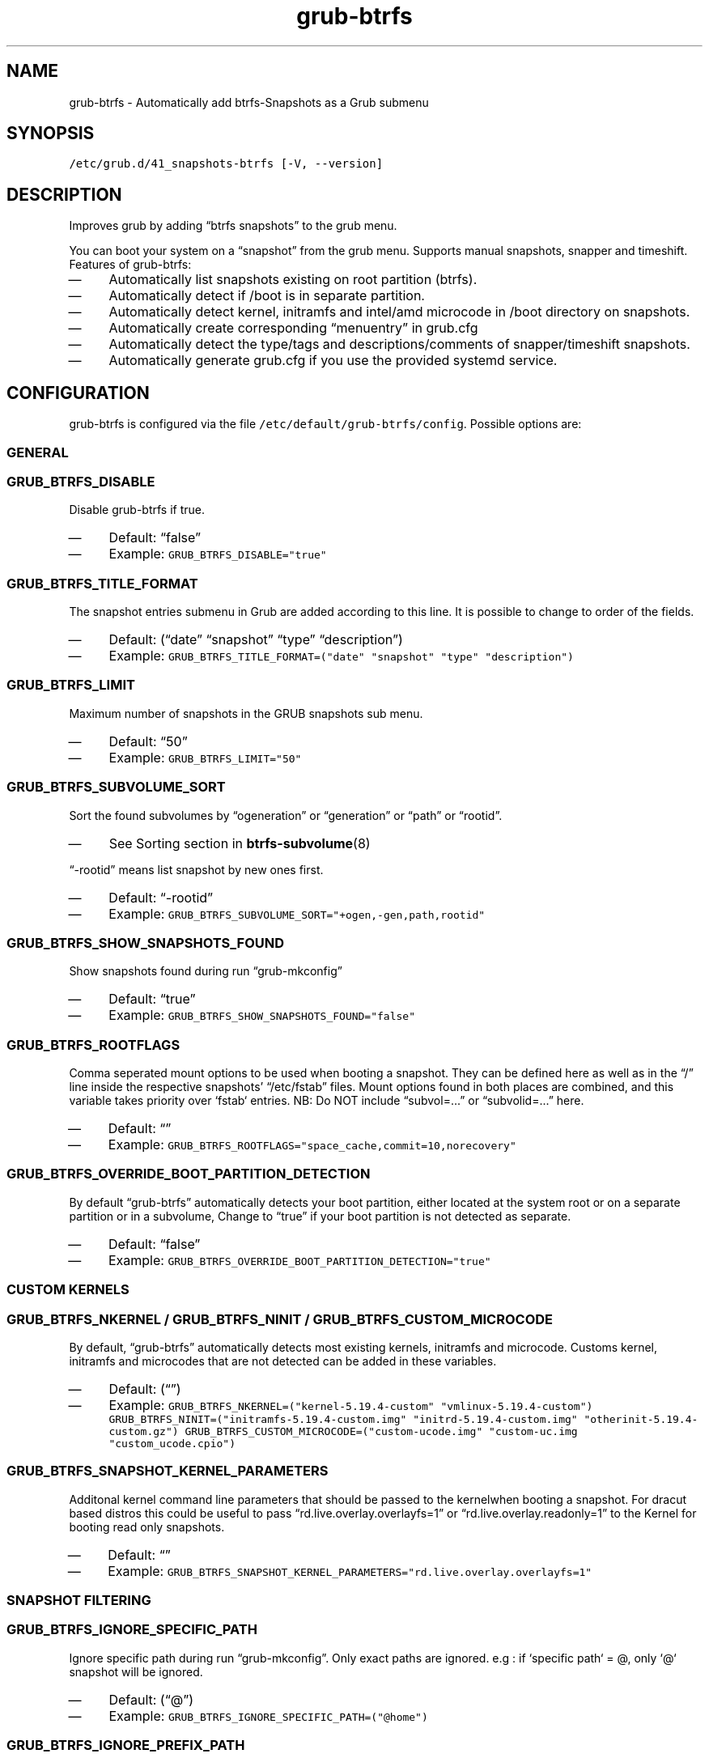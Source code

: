 .TH "grub-btrfs" "8" 

.SH "NAME"
.PP
grub-btrfs - Automatically add btrfs-Snapshots as a Grub submenu

.SH "SYNOPSIS"
.PP
\fC/etc/grub.d/41_snapshots\-btrfs [\-V, \-\-version]\fP

.SH "DESCRIPTION"
.PP
Improves grub by adding “btrfs snapshots” to the grub menu.

.PP
You can boot your system on a “snapshot” from the grub menu.
Supports manual snapshots, snapper and timeshift.
Features of grub-btrfs:
.IP \(em 4
Automatically list snapshots existing on root partition (btrfs).
.IP \(em 4
Automatically detect if /boot is in separate partition.
.IP \(em 4
Automatically detect kernel, initramfs and intel/amd microcode in /boot directory on snapshots.
.IP \(em 4
Automatically create corresponding “menuentry” in grub.cfg
.IP \(em 4
Automatically detect the type/tags and descriptions/comments of snapper/timeshift snapshots.
.IP \(em 4
Automatically generate grub.cfg if you use the provided systemd service.

.SH "CONFIGURATION"
.PP
grub-btrfs is configured via the file \fC/etc/default/grub\-btrfs/config\fP.
Possible options are:

.SS "GENERAL"
.SS "\fCGRUB_BTRFS_DISABLE\fP"
.PP
Disable grub-btrfs if true.
.IP \(em 4
Default: “false”
.IP \(em 4
Example: \fCGRUB_BTRFS_DISABLE="true"\fP

.SS "\fCGRUB_BTRFS_TITLE_FORMAT\fP"
.PP
The snapshot entries submenu in Grub are added according to this line. It is possible to change to order of the fields.
.IP \(em 4
Default: (“date” “snapshot” “type” “description”)
.IP \(em 4
Example: \fCGRUB_BTRFS_TITLE_FORMAT=("date" "snapshot" "type" "description")\fP

.SS "\fCGRUB_BTRFS_LIMIT\fP"
.PP
Maximum number of snapshots in the GRUB snapshots sub menu.
.IP \(em 4
Default: “50”
.IP \(em 4
Example: \fCGRUB_BTRFS_LIMIT="50"\fP

.SS "\fCGRUB_BTRFS_SUBVOLUME_SORT\fP"
.PP
Sort the found subvolumes by “ogeneration” or “generation” or “path” or “rootid”.
.IP \(em 4
See Sorting section in
.BR btrfs-subvolume (8)
.PP
“-rootid” means list snapshot by new ones first.
.IP \(em 4
Default: “-rootid”
.IP \(em 4
Example: \fCGRUB_BTRFS_SUBVOLUME_SORT="+ogen,\-gen,path,rootid"\fP

.SS "\fCGRUB_BTRFS_SHOW_SNAPSHOTS_FOUND\fP"
.PP
Show snapshots found during run “grub-mkconfig”
.IP \(em 4
Default: “true”
.IP \(em 4
Example: \fCGRUB_BTRFS_SHOW_SNAPSHOTS_FOUND="false"\fP

.SS "\fCGRUB_BTRFS_ROOTFLAGS\fP"
.PP
Comma seperated mount options to be used when booting a snapshot.
They can be defined here as well as in the “/” line inside the respective snapshots’
“/etc/fstab” files.  Mount options found in both places are combined, and this variable
takes priority over `fstab` entries.
NB: Do NOT include “subvol=...” or “subvolid=...” here.
.IP \(em 4
Default: “”
.IP \(em 4
Example: \fCGRUB_BTRFS_ROOTFLAGS="space_cache,commit=10,norecovery"\fP

.SS "\fCGRUB_BTRFS_OVERRIDE_BOOT_PARTITION_DETECTION\fP"
.PP
By default “grub-btrfs” automatically detects your boot partition,
either located at the system root or on a separate partition or in a subvolume,
Change to “true” if your boot partition is not detected as separate.
.IP \(em 4
Default: “false”
.IP \(em 4
Example: \fCGRUB_BTRFS_OVERRIDE_BOOT_PARTITION_DETECTION="true"\fP

.SS "CUSTOM KERNELS"
.SS "\fCGRUB_BTRFS_NKERNEL\fP / \fCGRUB_BTRFS_NINIT\fP / \fCGRUB_BTRFS_CUSTOM_MICROCODE\fP"
.PP
By default, “grub-btrfs” automatically detects most existing kernels, initramfs and microcode.
Customs kernel, initramfs and microcodes that are not detected can be added in these variables.
.IP \(em 4
Default: (“”)
.IP \(em 4
Example: \fCGRUB_BTRFS_NKERNEL=("kernel\-5.19.4\-custom" "vmlinux\-5.19.4\-custom")\fP
\fCGRUB_BTRFS_NINIT=("initramfs\-5.19.4\-custom.img" "initrd\-5.19.4\-custom.img" "otherinit\-5.19.4\-custom.gz")\fP
\fCGRUB_BTRFS_CUSTOM_MICROCODE=("custom\-ucode.img" "custom\-uc.img "custom_ucode.cpio")\fP

.SS "\fCGRUB_BTRFS_SNAPSHOT_KERNEL_PARAMETERS\fP"
.PP
Additonal kernel command line parameters that should be passed to the kernelwhen
booting a snapshot.
For dracut based distros this could be useful to pass “rd.live.overlay.overlayfs=1”
or “rd.live.overlay.readonly=1” to the Kernel for booting read only snapshots.
.IP \(em 4
Default: “”
.IP \(em 4
Example: \fCGRUB_BTRFS_SNAPSHOT_KERNEL_PARAMETERS="rd.live.overlay.overlayfs=1"\fP

.SS "SNAPSHOT FILTERING"
.SS "\fCGRUB_BTRFS_IGNORE_SPECIFIC_PATH\fP"
.PP
Ignore specific path during run “grub-mkconfig”.
Only exact paths are ignored.
e.g : if `specific path` = @, only `@` snapshot will be ignored.
.IP \(em 4
Default: (“@”)
.IP \(em 4
Example: \fCGRUB_BTRFS_IGNORE_SPECIFIC_PATH=("@home")\fP

.SS "\fCGRUB_BTRFS_IGNORE_PREFIX_PATH\fP"
.PP
Ignore prefix path during run “grub-mkconfig”.
Any path starting with the specified string will be ignored.
e.g : if `prefix path` = @, all snapshots beginning with “@/...” will be ignored.
.IP \(em 4
Default: (“var/lib/docker” “@var/lib/docker” “@/var/lib/docker”)
.IP \(em 4
Example: \fCGRUB_BTRFS_IGNORE_PREFIX_PATH=("var/lib/docker" "@var/lib/docker" "@/var/lib/docker")\fP

.SS "\fCGRUB_BTRFS_IGNORE_SNAPSHOT_TYPE\fP"
.PP
Ignore specific type/tag of snapshot during run “grub-mkconfig”.
For snapper:
Type = single, pre, post.
For Timeshift:
Tag = boot, ondemand, hourly, daily, weekly, monthly.
.IP \(em 4
Default: (“”)
.IP \(em 4
Example: \fCGRUB_BTRFS_IGNORE_SNAPSHOT_TYPE=("ondemand")\fP

.SS "\fCGRUB_BTRFS_IGNORE_SNAPSHOT_DESCRIPTION\fP"
.PP
Ignore specific description of snapshot during run “grub-mkconfig”.
.IP \(em 4
Default: (“”)
.IP \(em 4
Example: \fCGRUB_BTRFS_IGNORE_SNAPSHOT_DESCRIPTION=("timeline")\fP

.SS "DISTRIBUTION DEPENDENT SETTINGS"
.SS "\fCGRUB_BTRFS_BOOT_DIRNAME\fP"
.PP
Location of kernels/initramfs/microcode.
Used by “grub-btrfs” to detect the boot partition and the location of kernels, initramfs and microcodes.
.IP \(em 4
Default: “/boot”
.IP \(em 4
Example: \fCGRUB_BTRFS_BOOT_DIRNAME="/"\fP

.SS "\fCGRUB_BTRFS_GRUB_DIRNAME\fP"
.PP
Location of the folder containing the “grub.cfg” file.
Might be grub2 on some systems.
For example, on Fedora with EFI : “/boot/efi/EFI/fedora”
.IP \(em 4
Default: “/boot/grub”
.IP \(em 4
Example: \fCGRUB_BTRFS_GRUB_DIRNAME="/boot/grub2"\fP

.SS "\fCGRUB_BTRFS_GBTRFS_DIRNAME\fP"
.PP
Location where grub-btrfs.cfg should be saved.
Some distributions (like OpenSuSE) store those file at the snapshot directory
instead of boot. Be aware that this direcory must be available for grub during
startup of the system.
.IP \(em 4
Default: \fC$GRUB_BTRFS_GRUB_DIRNAME\fP
.IP \(em 4
Example: \fCGRUB_BTRFS_GBTRFS_DIRNAME="/.snapshots"\fP

.SS "\fCGRUB_BTRFS_GBTRFS_SEARCH_DIRNAME\fP"
.PP
Location of the directory where Grub searches for the grub-btrfs.cfg file.
Some distributions (like OpenSuSE) store those file at the snapshot directory
instead of boot. Be aware that this direcory must be available for grub during
startup of the system.
.IP \(em 4
Default: “\${prefix}” (This is a grub variable that resolves to where grub is
.PP
installed. (like /boot/grub, /boot/efi/grub))
.IP \(em 4
NOTE: If variables of grub are used here like ${prefix}, they need to be escaped
.PP
with `$\` before the `$`
.IP \(em 4
Example: \fCGRUB_BTRFS_GBTRFS_SEARCH_DIRNAME="\${prefix}"\fP

.SS "\fCGRUB_BTRFS_MKCONFIG\fP"
.PP
Name/path of the command to generate the grub menu, used by “grub-btrfs.service”
Might be ’grub2-mkconfig’ on some systems (e.g. Fedora)
Default paths are /sbin:/bin:/usr/sbin:/usr/bin, if your path is missing, report it on the upstream project.
You can use the name of the command only or full the path.
.IP \(em 4
Default: grub-mkconfig
.IP \(em 4
Example: \fCGRUB_BTRFS_MKCONFIG=/sbin/grub2\-mkconfig\fP

.SS "\fCGRUB_BTRFS_SCRIPT_CHECK\fP"
.PP
Name of grub-script-check command, used by “grub-btrfs”
Might be ’grub2-script-check’ on some systems (e.g. Fedora)
.IP \(em 4
Default: grub-script-check
.IP \(em 4
Example: \fCGRUB_BTRFS_SCRIPT_CHECK=grub2\-script\-check\fP

.SS "\fCGRUB_BTRFS_MKCONFIG_LIB\fP"
.PP
Path of grub-mkconfig\d\s-2lib\s+2\u file, used by “grub-btrfs”
Might be ’/usr/share/grub2/grub-mkconfig\d\s-2lib\s+2\u’ on some systems (e.g. Opensuse)
.IP \(em 4
Default: /usr/share/grub/grub-mkconfig\d\s-2lib\s+2\u
.IP \(em 4
Example: \fCGRUB_BTRFS_MKCONFIG_LIB=/usr/share/grub2/grub\-mkconfig_lib\fP

.SS "SECURITY"
.SS "\fCGRUB_BTRFS_PROTECTION_AUTHORIZED_USERS\fP"
.PP
Password protection management for submenu, snapshots
Refer to the Grub documentation \fIhttps://www.gnu.org/software/grub/manual/grub/grub.html#Authentication-and-authorisation\fP
and this comment \fIhttps://github.com/Antynea/grub-btrfs/issues/95#issuecomment-682295660\fP
Add authorized usernames separate by comma (userfoo,userbar).
When Grub’s password protection is enabled, the superuser is authorized by default, it is not necessary to add it
.IP \(em 4
Default: “”
.IP \(em 4
Example: \fCGRUB_BTRFS_PROTECTION_AUTHORIZED_USERS="userfoo,userbar"\fP

.SS "\fCGRUB_BTRFS_DISABLE_PROTECTION_SUBMENU\fP"
.PP
Disable authentication support for submenu of Grub-btrfs only (--unrestricted)
does not work if GRUB\d\s-2BTRFS\s+2\u\d\s-2PROTECTION\s+2\u\d\s-2AUTHORIZED\s+2\u\d\s-2USERS\s+2\u is not empty
.IP \(em 4
Default: “false”
.IP \(em 4
Example: \fCGRUB_BTRFS_DISABLE_PROTECTION_SUBMENU="true"\fP

.SH "FILES"
.PP
/etc/default/grub-btrfs/config

.SH "SEE ALSO"
.IR btrfs (8)
.IR btrfs-subvolume (8)
.IR grub-btrfsd (8)
.IR grub-mkconfig (8)

.SH "COPYRIGHT"
.PP
Copyright (c) 2022 Pascal Jäger
